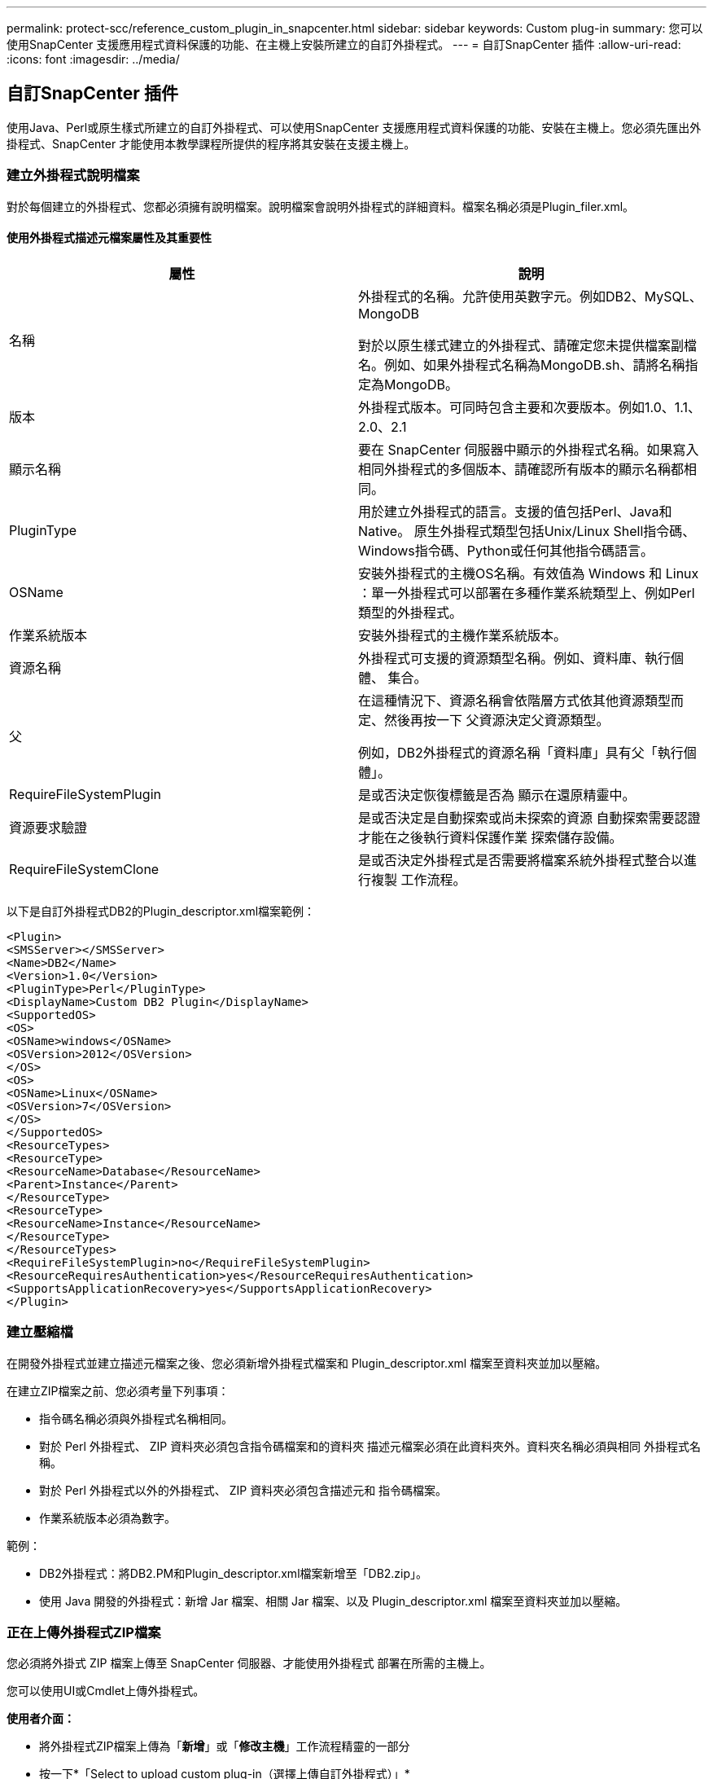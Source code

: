 ---
permalink: protect-scc/reference_custom_plugin_in_snapcenter.html 
sidebar: sidebar 
keywords: Custom plug-in 
summary: 您可以使用SnapCenter 支援應用程式資料保護的功能、在主機上安裝所建立的自訂外掛程式。 
---
= 自訂SnapCenter 插件
:allow-uri-read: 
:icons: font
:imagesdir: ../media/




== 自訂SnapCenter 插件

使用Java、Perl或原生樣式所建立的自訂外掛程式、可以使用SnapCenter 支援應用程式資料保護的功能、安裝在主機上。您必須先匯出外掛程式、SnapCenter 才能使用本教學課程所提供的程序將其安裝在支援主機上。



=== 建立外掛程式說明檔案

對於每個建立的外掛程式、您都必須擁有說明檔案。說明檔案會說明外掛程式的詳細資料。檔案名稱必須是Plugin_filer.xml。



==== 使用外掛程式描述元檔案屬性及其重要性

|===
| 屬性 | 說明 


 a| 
名稱
 a| 
外掛程式的名稱。允許使用英數字元。例如DB2、MySQL、MongoDB

對於以原生樣式建立的外掛程式、請確定您未提供檔案副檔名。例如、如果外掛程式名稱為MongoDB.sh、請將名稱指定為MongoDB。



 a| 
版本
 a| 
外掛程式版本。可同時包含主要和次要版本。例如1.0、1.1、2.0、2.1



 a| 
顯示名稱
 a| 
要在 SnapCenter 伺服器中顯示的外掛程式名稱。如果寫入相同外掛程式的多個版本、請確認所有版本的顯示名稱都相同。



 a| 
PluginType
 a| 
用於建立外掛程式的語言。支援的值包括Perl、Java和Native。
原生外掛程式類型包括Unix/Linux Shell指令碼、Windows指令碼、Python或任何其他指令碼語言。



 a| 
OSName
 a| 
安裝外掛程式的主機OS名稱。有效值為 Windows 和
Linux ：單一外掛程式可以部署在多種作業系統類型上、例如Perl類型的外掛程式。



 a| 
作業系統版本
 a| 
安裝外掛程式的主機作業系統版本。



 a| 
資源名稱
 a| 
外掛程式可支援的資源類型名稱。例如、資料庫、執行個體、
集合。



 a| 
父
 a| 
在這種情況下、資源名稱會依階層方式依其他資源類型而定、然後再按一下
父資源決定父資源類型。

例如，DB2外掛程式的資源名稱「資料庫」具有父「執行個體」。



 a| 
RequireFileSystemPlugin
 a| 
是或否決定恢復標籤是否為
顯示在還原精靈中。



 a| 
資源要求驗證
 a| 
是或否決定是自動探索或尚未探索的資源
自動探索需要認證才能在之後執行資料保護作業
探索儲存設備。



 a| 
RequireFileSystemClone
 a| 
是或否決定外掛程式是否需要將檔案系統外掛程式整合以進行複製
工作流程。

|===
以下是自訂外掛程式DB2的Plugin_descriptor.xml檔案範例：

....
<Plugin>
<SMSServer></SMSServer>
<Name>DB2</Name>
<Version>1.0</Version>
<PluginType>Perl</PluginType>
<DisplayName>Custom DB2 Plugin</DisplayName>
<SupportedOS>
<OS>
<OSName>windows</OSName>
<OSVersion>2012</OSVersion>
</OS>
<OS>
<OSName>Linux</OSName>
<OSVersion>7</OSVersion>
</OS>
</SupportedOS>
<ResourceTypes>
<ResourceType>
<ResourceName>Database</ResourceName>
<Parent>Instance</Parent>
</ResourceType>
<ResourceType>
<ResourceName>Instance</ResourceName>
</ResourceType>
</ResourceTypes>
<RequireFileSystemPlugin>no</RequireFileSystemPlugin>
<ResourceRequiresAuthentication>yes</ResourceRequiresAuthentication>
<SupportsApplicationRecovery>yes</SupportsApplicationRecovery>
</Plugin>
....


=== 建立壓縮檔

在開發外掛程式並建立描述元檔案之後、您必須新增外掛程式檔案和
Plugin_descriptor.xml 檔案至資料夾並加以壓縮。

在建立ZIP檔案之前、您必須考量下列事項：

* 指令碼名稱必須與外掛程式名稱相同。
* 對於 Perl 外掛程式、 ZIP 資料夾必須包含指令碼檔案和的資料夾
描述元檔案必須在此資料夾外。資料夾名稱必須與相同
外掛程式名稱。
* 對於 Perl 外掛程式以外的外掛程式、 ZIP 資料夾必須包含描述元和
指令碼檔案。
* 作業系統版本必須為數字。


範例：

* DB2外掛程式：將DB2.PM和Plugin_descriptor.xml檔案新增至「DB2.zip」。
* 使用 Java 開發的外掛程式：新增 Jar 檔案、相關 Jar 檔案、以及
Plugin_descriptor.xml 檔案至資料夾並加以壓縮。




=== 正在上傳外掛程式ZIP檔案

您必須將外掛式 ZIP 檔案上傳至 SnapCenter 伺服器、才能使用外掛程式
部署在所需的主機上。

您可以使用UI或Cmdlet上傳外掛程式。

*使用者介面：*

* 將外掛程式ZIP檔案上傳為「*新增*」或「*修改主機*」工作流程精靈的一部分
* 按一下*「Select to upload custom plug-in（選擇上傳自訂外掛程式）」*


* PowerShell：*

* uple-SmPluginPackage Cmdlet
+
例如、PS-Ups>Upse-SmPluginPackage -AbsolutePath c：\DB2_1.zip

+
如需 PowerShell Cmdlet 的詳細資訊 , 請使用 SnapCenter Cmdlet 說明或
請參閱 Cmdlet 參考資訊。



https://docs.netapp.com/us-en/snapcenter-cmdlets-49/index.html["《軟件指令程式參考指南》SnapCenter"^]。



=== 部署自訂外掛程式

上傳的自訂外掛程式現在可在所需的主機上部署、作為的一部分
* 新增 * 和 * 修改主機 * 工作流程。您可以將多個版本的外掛程式上傳至
SnapCenter 伺服器、您可以選取要部署在特定主機上的所需版本。

如需如何上傳外掛程式的詳細資訊、請參閱： link:task_add_hosts_and_install_plug_in_packages_on_remote_hosts_scc.html["新增主機並在遠端主機上安裝外掛程式套件"]

